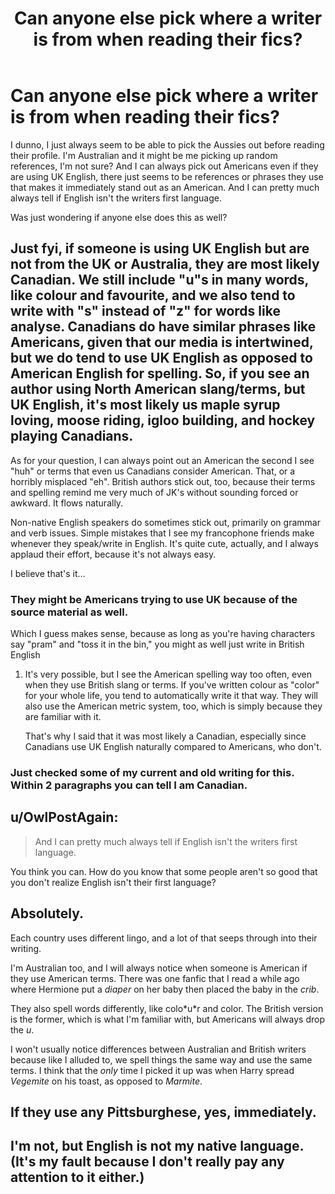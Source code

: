 #+TITLE: Can anyone else pick where a writer is from when reading their fics?

* Can anyone else pick where a writer is from when reading their fics?
:PROPERTIES:
:Author: zluj
:Score: 11
:DateUnix: 1429926441.0
:DateShort: 2015-Apr-25
:FlairText: Discussion
:END:
I dunno, I just always seem to be able to pick the Aussies out before reading their profile. I'm Australian and it might be me picking up random references, I'm not sure? And I can always pick out Americans even if they are using UK English, there just seems to be references or phrases they use that makes it immediately stand out as an American. And I can pretty much always tell if English isn't the writers first language.

Was just wondering if anyone else does this as well?


** Just fyi, if someone is using UK English but are not from the UK or Australia, they are most likely Canadian. We still include "u"s in many words, like colour and favourite, and we also tend to write with "s" instead of "z" for words like analyse. Canadians do have similar phrases like Americans, given that our media is intertwined, but we do tend to use UK English as opposed to American English for spelling. So, if you see an author using North American slang/terms, but UK English, it's most likely us maple syrup loving, moose riding, igloo building, and hockey playing Canadians.

As for your question, I can always point out an American the second I see "huh" or terms that even us Canadians consider American. That, or a horribly misplaced "eh". British authors stick out, too, because their terms and spelling remind me very much of JK's without sounding forced or awkward. It flows naturally.

Non-native English speakers do sometimes stick out, primarily on grammar and verb issues. Simple mistakes that I see my francophone friends make whenever they speak/write in English. It's quite cute, actually, and I always applaud their effort, because it's not always easy.

I believe that's it...
:PROPERTIES:
:Author: Ayverie
:Score: 9
:DateUnix: 1429945024.0
:DateShort: 2015-Apr-25
:END:

*** They might be Americans trying to use UK because of the source material as well.

Which I guess makes sense, because as long as you're having characters say "pram" and "toss it in the bin," you might as well just write in British English
:PROPERTIES:
:Author: OwlPostAgain
:Score: 3
:DateUnix: 1429975267.0
:DateShort: 2015-Apr-25
:END:

**** It's very possible, but I see the American spelling way too often, even when they use British slang or terms. If you've written colour as "color" for your whole life, you tend to automatically write it that way. They will also use the American metric system, too, which is simply because they are familiar with it.

That's why I said that it was most likely a Canadian, especially since Canadians use UK English naturally compared to Americans, who don't.
:PROPERTIES:
:Author: Ayverie
:Score: 1
:DateUnix: 1430063836.0
:DateShort: 2015-Apr-26
:END:


*** Just checked some of my current and old writing for this. Within 2 paragraphs you can tell I am Canadian.
:PROPERTIES:
:Author: DZCreeper
:Score: 1
:DateUnix: 1429955276.0
:DateShort: 2015-Apr-25
:END:


** u/OwlPostAgain:
#+begin_quote
  And I can pretty much always tell if English isn't the writers first language.
#+end_quote

You think you can. How do you know that some people aren't so good that you don't realize English isn't their first language?
:PROPERTIES:
:Author: OwlPostAgain
:Score: 7
:DateUnix: 1429975349.0
:DateShort: 2015-Apr-25
:END:


** Absolutely.

Each country uses different lingo, and a lot of that seeps through into their writing.

I'm Australian too, and I will always notice when someone is American if they use American terms. There was one fanfic that I read a while ago where Hermione put a /diaper/ on her baby then placed the baby in the /crib/.

They also spell words differently, like colo*u*r and color. The British version is the former, which is what I'm familiar with, but Americans will always drop the /u/.

I won't usually notice differences between Australian and British writers because like I alluded to, we spell things the same way and use the same terms. I think that the /only/ time I picked it up was when Harry spread /Vegemite/ on his toast, as opposed to /Marmite/.
:PROPERTIES:
:Author: NikohlRose
:Score: 8
:DateUnix: 1429938218.0
:DateShort: 2015-Apr-25
:END:


** If they use any Pittsburghese, yes, immediately.
:PROPERTIES:
:Author: _TheShrike_
:Score: 3
:DateUnix: 1429943479.0
:DateShort: 2015-Apr-25
:END:


** I'm not, but English is not my native language. (It's my fault because I don't really pay any attention to it either.)
:PROPERTIES:
:Score: 1
:DateUnix: 1430051188.0
:DateShort: 2015-Apr-26
:END:
